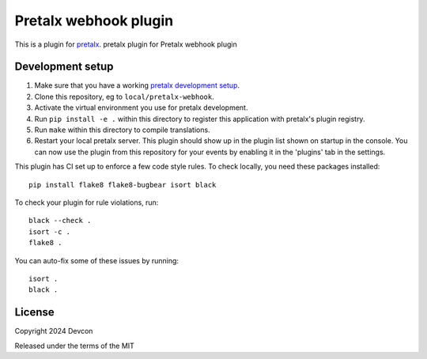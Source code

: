 Pretalx webhook plugin
==========================

This is a plugin for `pretalx`_.
pretalx plugin for Pretalx webhook plugin

Development setup
-----------------

1. Make sure that you have a working `pretalx development setup`_.

2. Clone this repository, eg to ``local/pretalx-webhook``.

3. Activate the virtual environment you use for pretalx development.

4. Run ``pip install -e .`` within this directory to register this application with pretalx's plugin registry.

5. Run ``make`` within this directory to compile translations.

6. Restart your local pretalx server. This plugin should show up in the plugin list shown on startup in the console.
   You can now use the plugin from this repository for your events by enabling it in the 'plugins' tab in the settings.

This plugin has CI set up to enforce a few code style rules. To check locally, you need these packages installed::

    pip install flake8 flake8-bugbear isort black

To check your plugin for rule violations, run::

    black --check .
    isort -c .
    flake8 .

You can auto-fix some of these issues by running::

    isort .
    black .


License
-------

Copyright 2024 Devcon

Released under the terms of the MIT


.. _pretalx: https://github.com/pretalx/pretalx
.. _pretalx development setup: https://docs.pretalx.org/en/latest/developer/setup.html
